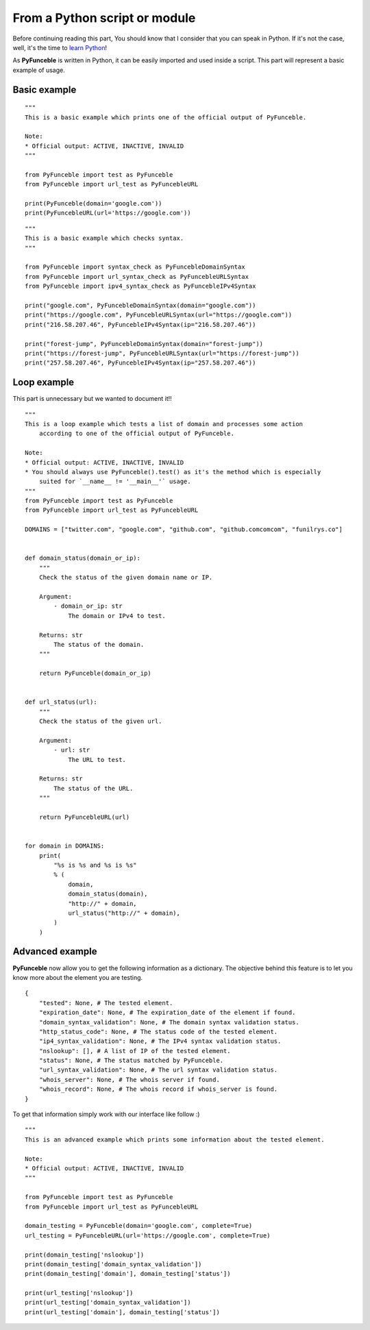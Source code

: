 From a Python script or module
------------------------------

Before continuing reading this part, You should know that I consider that you can speak in Python. If it's not the case, well, it's the time to `learn Python`_!

As **PyFunceble** is written in Python, it can be easily imported and used inside a script. This part will represent a basic example of usage.

Basic example
"""""""""""""

::


    """
    This is a basic example which prints one of the official output of PyFunceble.

    Note:
    * Official output: ACTIVE, INACTIVE, INVALID
    """

    from PyFunceble import test as PyFunceble
    from PyFunceble import url_test as PyFuncebleURL

    print(PyFunceble(domain='google.com'))
    print(PyFuncebleURL(url='https://google.com'))


::


    """
    This is a basic example which checks syntax.
    """

    from PyFunceble import syntax_check as PyFuncebleDomainSyntax
    from PyFunceble import url_syntax_check as PyFuncebleURLSyntax
    from PyFunceble import ipv4_syntax_check as PyFuncebleIPv4Syntax

    print("google.com", PyFuncebleDomainSyntax(domain="google.com"))
    print("https://google.com", PyFuncebleURLSyntax(url="https://google.com"))
    print("216.58.207.46", PyFuncebleIPv4Syntax(ip="216.58.207.46"))

    print("forest-jump", PyFuncebleDomainSyntax(domain="forest-jump"))
    print("https://forest-jump", PyFuncebleURLSyntax(url="https://forest-jump"))
    print("257.58.207.46", PyFuncebleIPv4Syntax(ip="257.58.207.46"))

.. _learn Python: http://www.learnpython.org/

Loop example
""""""""""""

This part is unnecessary but we wanted to document it!!

::

    """
    This is a loop example which tests a list of domain and processes some action
        according to one of the official output of PyFunceble.

    Note:
    * Official output: ACTIVE, INACTIVE, INVALID
    * You should always use PyFunceble().test() as it's the method which is especially
        suited for `__name__ != '__main__'` usage.
    """
    from PyFunceble import test as PyFunceble
    from PyFunceble import url_test as PyFuncebleURL

    DOMAINS = ["twitter.com", "google.com", "github.com", "github.comcomcom", "funilrys.co"]


    def domain_status(domain_or_ip):
        """
        Check the status of the given domain name or IP.

        Argument:
            - domain_or_ip: str
                The domain or IPv4 to test.

        Returns: str
            The status of the domain.
        """

        return PyFunceble(domain_or_ip)


    def url_status(url):
        """
        Check the status of the given url.

        Argument:
            - url: str
                The URL to test.

        Returns: str
            The status of the URL.
        """

        return PyFuncebleURL(url)


    for domain in DOMAINS:
        print(
            "%s is %s and %s is %s"
            % (
                domain,
                domain_status(domain),
                "http://" + domain,
                url_status("http://" + domain),
            )
        )

Advanced example
""""""""""""""""

**PyFunceble** now allow you to get the following information as a dictionary. 
The objective behind this feature is to let you know more about the element you are testing.

::

    {
        "tested": None, # The tested element.
        "expiration_date": None, # The expiration_date of the element if found.
        "domain_syntax_validation": None, # The domain syntax validation status.
        "http_status_code": None, # The status code of the tested element.
        "ip4_syntax_validation": None, # The IPv4 syntax validation status.
        "nslookup": [], # A list of IP of the tested element.
        "status": None, # The status matched by PyFunceble.
        "url_syntax_validation": None, # The url syntax validation status.
        "whois_server": None, # The whois server if found.
        "whois_record": None, # The whois record if whois_server is found. 
    }

To get that information simply work with our interface like follow :)

::

    """
    This is an advanced example which prints some information about the tested element.

    Note:
    * Official output: ACTIVE, INACTIVE, INVALID
    """

    from PyFunceble import test as PyFunceble
    from PyFunceble import url_test as PyFuncebleURL

    domain_testing = PyFunceble(domain='google.com', complete=True)
    url_testing = PyFuncebleURL(url='https://google.com', complete=True)

    print(domain_testing['nslookup'])
    print(domain_testing['domain_syntax_validation'])
    print(domain_testing['domain'], domain_testing['status'])

    print(url_testing['nslookup'])
    print(url_testing['domain_syntax_validation'])
    print(url_testing['domain'], domain_testing['status'])
